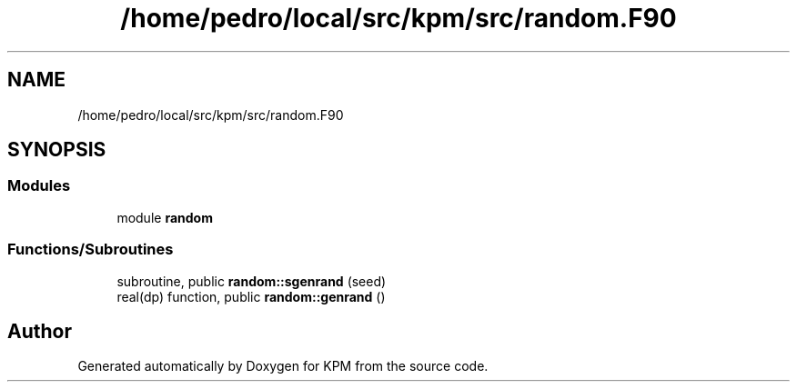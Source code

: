 .TH "/home/pedro/local/src/kpm/src/random.F90" 3 "Tue Nov 20 2018" "Version 1.0" "KPM" \" -*- nroff -*-
.ad l
.nh
.SH NAME
/home/pedro/local/src/kpm/src/random.F90
.SH SYNOPSIS
.br
.PP
.SS "Modules"

.in +1c
.ti -1c
.RI "module \fBrandom\fP"
.br
.in -1c
.SS "Functions/Subroutines"

.in +1c
.ti -1c
.RI "subroutine, public \fBrandom::sgenrand\fP (seed)"
.br
.ti -1c
.RI "real(dp) function, public \fBrandom::genrand\fP ()"
.br
.in -1c
.SH "Author"
.PP 
Generated automatically by Doxygen for KPM from the source code\&.
